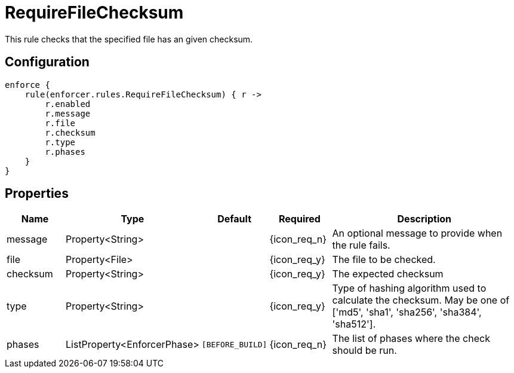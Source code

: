 
= RequireFileChecksum

This rule checks that the specified file has an given checksum.

== Configuration
[source,groovy]
[subs="+macros"]
----
enforce {
    rule(enforcer.rules.RequireFileChecksum) { r ->
        r.enabled
        r.message
        r.file
        r.checksum
        r.type
        r.phases
    }
}
----

== Properties

[%header, cols="<,<,<,^,<4"]
|===
| Name
| Type
| Default
| Required
| Description

| message
| Property<String>
|
| {icon_req_n}
| An optional message to provide when the rule fails.

| file
| Property<File>
|
| {icon_req_y}
| The file to be checked.

| checksum
| Property<String>
|
| {icon_req_y}
| The expected checksum

| type
| Property<String>
|
| {icon_req_y}
| Type of hashing algorithm used to calculate the checksum. May be one of ['md5', 'sha1', 'sha256', 'sha384', 'sha512'].

| phases
| ListProperty<EnforcerPhase>
| `[BEFORE_BUILD]`
| {icon_req_n}
| The list of phases where the check should be run.

|===
